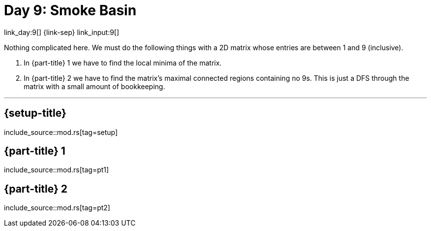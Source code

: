 = Day 9: Smoke Basin

link_day:9[] {link-sep} link_input:9[]

Nothing complicated here.
We must do the following things with a 2D matrix whose entries are between 1 and 9 (inclusive).

. In {part-title} 1 we have to find the local minima of the matrix.
. In {part-title} 2 we have to find the matrix's maximal connected regions containing no 9s.
This is just a DFS through the matrix with a small amount of bookkeeping.

***

== {setup-title}
--
include_source::mod.rs[tag=setup]
--

== {part-title} 1
--
include_source::mod.rs[tag=pt1]
--

== {part-title} 2
--
include_source::mod.rs[tag=pt2]
--
